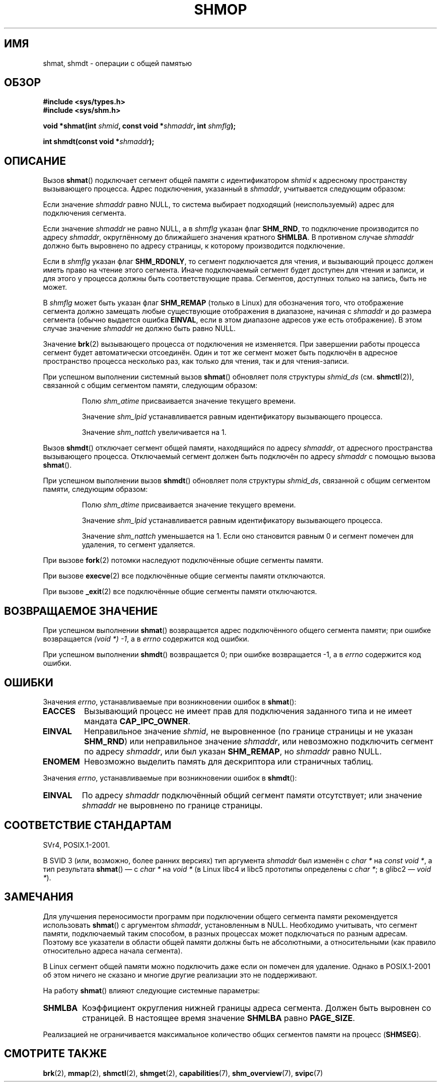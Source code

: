 .\" Copyright 1993 Giorgio Ciucci (giorgio@crcc.it)
.\"
.\" Permission is granted to make and distribute verbatim copies of this
.\" manual provided the copyright notice and this permission notice are
.\" preserved on all copies.
.\"
.\" Permission is granted to copy and distribute modified versions of this
.\" manual under the conditions for verbatim copying, provided that the
.\" entire resulting derived work is distributed under the terms of a
.\" permission notice identical to this one.
.\"
.\" Since the Linux kernel and libraries are constantly changing, this
.\" manual page may be incorrect or out-of-date.  The author(s) assume no
.\" responsibility for errors or omissions, or for damages resulting from
.\" the use of the information contained herein.  The author(s) may not
.\" have taken the same level of care in the production of this manual,
.\" which is licensed free of charge, as they might when working
.\" professionally.
.\"
.\" Formatted or processed versions of this manual, if unaccompanied by
.\" the source, must acknowledge the copyright and authors of this work.
.\"
.\" Modified Sun Nov 28 17:06:19 1993, Rik Faith (faith@cs.unc.edu)
.\"          with material from Luigi P. Bai (lpb@softint.com)
.\" Portions Copyright 1993 Luigi P. Bai
.\" Modified Tue Oct 22 22:04:23 1996 by Eric S. Raymond <esr@thyrsus.com>
.\" Modified, 5 Jan 2002, Michael Kerrisk <mtk.manpages@gmail.com>
.\" Modified, 19 Sep 2002, Michael Kerrisk <mtk.manpages@gmail.com>
.\"	Added SHM_REMAP flag description
.\" Modified, 27 May 2004, Michael Kerrisk <mtk.manpages@gmail.com>
.\"     Added notes on capability requirements
.\" Modified, 11 Nov 2004, Michael Kerrisk <mtk.manpages@gmail.com>
.\"	Language and formatting clean-ups
.\"	Changed wording and placement of sentence regarding attachment
.\"		of segments marked for destruction
.\"
.\" FIXME . Add an example program to this page.
.\" FIXME Linux 2.6.9 added SHM_EXEC, which should be documented
.\"*******************************************************************
.\"
.\" This file was generated with po4a. Translate the source file.
.\"
.\"*******************************************************************
.TH SHMOP 2 2008\-06\-03 Linux "Руководство программиста Linux"
.SH ИМЯ
shmat, shmdt \- операции с общей памятью
.SH ОБЗОР
.nf
\fB#include <sys/types.h>\fP
\fB#include <sys/shm.h>\fP

\fBvoid *shmat(int \fP\fIshmid\fP\fB, const void *\fP\fIshmaddr\fP\fB, int \fP\fIshmflg\fP\fB);\fP

\fBint shmdt(const void *\fP\fIshmaddr\fP\fB);\fP
.fi
.SH ОПИСАНИЕ
Вызов \fBshmat\fP() подключает сегмент общей памяти с идентификатором \fIshmid\fP
к адресному пространству вызывающего процесса. Адрес подключения, указанный
в \fIshmaddr\fP, учитывается следующим образом:
.LP
Если значение \fIshmaddr\fP равно NULL, то система выбирает подходящий
(неиспользуемый) адрес для подключения сегмента.
.LP
Если значение \fIshmaddr\fP не равно NULL, а в \fIshmflg\fP указан флаг
\fBSHM_RND\fP, то подключение производится по адресу \fIshmaddr\fP, округлённому
до ближайшего значения кратного \fBSHMLBA\fP. В противном случае \fIshmaddr\fP
должно быть выровнено по адресу страницы, к которому производится
подключение.
.PP
Если в \fIshmflg\fP указан флаг \fBSHM_RDONLY\fP, то сегмент подключается для
чтения, и вызывающий процесс должен иметь право на чтение этого
сегмента. Иначе подключаемый сегмент будет доступен для чтения и записи, и
для этого у процесса должны быть соответствующие права. Сегментов, доступных
только на запись, быть не может.
.PP
В \fIshmflg\fP может быть указан флаг \fBSHM_REMAP\fP (только в Linux) для
обозначения того, что отображение сегмента должно замещать любые
существующие отображения в диапазоне, начиная с \fIshmaddr\fP и до размера
сегмента (обычно выдается ошибка \fBEINVAL\fP, если в этом диапазоне адресов
уже есть отображение). В этом случае значение \fIshmaddr\fP не должно быть
равно NULL.
.PP
Значение \fBbrk\fP(2) вызывающего процесса от подключения не изменяется. При
завершении работы процесса сегмент будет автоматически отсоединён. Один и
тот же сегмент может быть подключён в адресное пространство процесса
несколько раз, как только для чтения, так и для чтения\-записи.
.PP
При успешном выполнении системный вызов \fBshmat\fP() обновляет поля структуры
\fIshmid_ds\fP (см. \fBshmctl\fP(2)), связанной с общим сегментом памяти,
следующим образом:
.IP
Полю \fIshm_atime\fP присваивается значение текущего времени.
.IP
Значение \fIshm_lpid\fP устанавливается равным идентификатору вызывающего
процесса.
.IP
Значение \fIshm_nattch\fP увеличивается на 1.
.PP
Вызов \fBshmdt\fP() отключает сегмент общей памяти, находящийся по адресу
\fIshmaddr\fP, от адресного пространства вызывающего процесса. Отключаемый
сегмент должен быть подключён по адресу \fIshmaddr\fP с помощью вызова
\fBshmat\fP().
.PP
При успешном выполнении вызов \fBshmdt\fP() обновляет поля структуры
\fIshmid_ds\fP, связанной с общим сегментом памяти, следующим образом:
.IP
Полю \fIshm_dtime\fP присваивается значение текущего времени.
.IP
Значение \fIshm_lpid\fP устанавливается равным идентификатору вызывающего
процесса.
.IP
Значение \fIshm_nattch\fP уменьшается на 1. Если оно становится равным 0 и
сегмент помечен для удаления, то сегмент удаляется.
.PP
При вызове \fBfork\fP(2) потомки наследуют подключённые общие сегменты памяти.

При вызове \fBexecve\fP(2) все подключённые общие сегменты памяти отключаются.

При вызове \fB_exit\fP(2) все подключённые общие сегменты памяти отключаются.
.SH "ВОЗВРАЩАЕМОЕ ЗНАЧЕНИЕ"
При успешном выполнении \fBshmat\fP() возвращается адрес подключённого общего
сегмента памяти; при ошибке возвращается \fI(void\ *)\ \-1\fP, а в \fIerrno\fP
содержится код ошибки.

При успешном выполнении \fBshmdt\fP() возвращается 0; при ошибке возвращается
\-1, а в \fIerrno\fP содержится код ошибки.
.SH ОШИБКИ
Значения \fIerrno\fP, устанавливаемые при возникновении ошибок в \fBshmat\fP():
.TP 
\fBEACCES\fP
Вызывающий процесс не имеет прав для подключения заданного типа и не имеет
мандата \fBCAP_IPC_OWNER\fP.
.TP 
\fBEINVAL\fP
Неправильное значение \fIshmid\fP, не выровненное (по границе страницы и не
указан \fBSHM_RND\fP) или неправильное значение \fIshmaddr\fP, или невозможно
подключить сегмент по адресу \fIshmaddr\fP, или был указан \fBSHM_REMAP\fP, но
\fIshmaddr\fP равно NULL.
.TP 
\fBENOMEM\fP
Невозможно выделить память для дескриптора или страничных таблиц.
.PP
Значения \fIerrno\fP, устанавливаемые при возникновении ошибок в \fBshmdt\fP():
.TP 
\fBEINVAL\fP
.\" The following since 2.6.17-rc1:
По адресу \fIshmaddr\fP подключённый общий сегмент памяти отсутствует; или
значение \fIshmaddr\fP не выровнено по границе страницы.
.SH "СООТВЕТСТВИЕ СТАНДАРТАМ"
.\" SVr4 documents an additional error condition EMFILE.
SVr4, POSIX.1\-2001.

В SVID 3 (или, возможно, более ранних версиях)  тип аргумента \fIshmaddr\fP был
изменён с \fIchar *\fP на \fIconst void *\fP, а тип результата \fBshmat\fP() — с
\fIchar *\fP на \fIvoid *\fP (в Linux libc4 и libc5 прототипы определены с \fIchar
*\fP; в glibc2 — \fIvoid *\fP).
.SH ЗАМЕЧАНИЯ
Для улучшения переносимости программ при подключении общего сегмента памяти
рекомендуется использовать \fBshmat\fP() с аргументом \fIshmaddr\fP, установленным
в NULL. Необходимо учитывать, что сегмент памяти, подключаемый таким
способом, в разных процессах может подключаться по разным адресам. Поэтому
все указатели в области общей памяти должны быть не абсолютными, а
относительными (как правило относительно адреса начала сегмента).
.PP
В Linux сегмент общей памяти можно подключить даже если он помечен для
удаление. Однако в POSIX.1\-2001 об этом ничего не сказано и многие другие
реализации это не поддерживают.
.LP
На работу \fBshmat\fP() влияют следующие системные параметры:
.TP 
.\" FIXME A good explanation of the rationale for the existence
.\" of SHMLBA would be useful here
\fBSHMLBA\fP
.\" FIXME That last sentence isn't true for all Linux
.\" architectures (i.e., SHMLBA != PAGE_SIZE for some architectures)
.\" -- MTK, Nov 04
Коэффициент округления нижней границы адреса сегмента. Должен быть выровнен
со страницей. В настоящее время значение \fBSHMLBA\fP равно \fBPAGE_SIZE\fP.
.PP
Реализацией не ограничивается максимальное количество общих сегментов памяти
на процесс (\fBSHMSEG\fP).
.SH "СМОТРИТЕ ТАКЖЕ"
\fBbrk\fP(2), \fBmmap\fP(2), \fBshmctl\fP(2), \fBshmget\fP(2), \fBcapabilities\fP(7),
\fBshm_overview\fP(7), \fBsvipc\fP(7)
